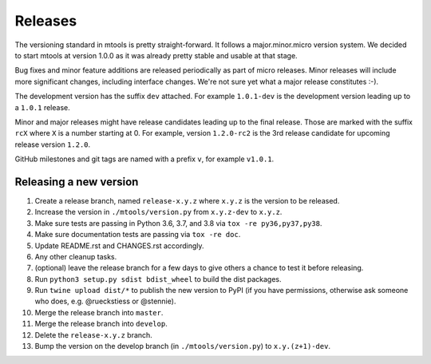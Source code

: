 ========
Releases
========

The versioning standard in mtools is pretty straight-forward. It follows a
major.minor.micro version system. We decided to start mtools at version 1.0.0
as it was already pretty stable and usable at that stage.

Bug fixes and minor feature additions are released periodically as part of
micro releases. Minor releases will include more significant changes, including
interface changes. We're not sure yet what a major release constitutes :-).

The development version has the suffix ``dev`` attached. For example
``1.0.1-dev`` is the development version leading up to a ``1.0.1`` release.

Minor and major releases might have release candidates leading up to the final
release. Those are marked with the suffix ``rcX`` where ``X``
is a number starting at 0. For example, version ``1.2.0-rc2`` is the 3rd
release candidate for upcoming release version ``1.2.0``.

GitHub milestones and git tags are named with a prefix ``v``, for example
``v1.0.1``.


Releasing a new version
~~~~~~~~~~~~~~~~~~~~~~~

#. Create a release branch, named ``release-x.y.z`` where ``x.y.z`` is the
   version to be released.
#. Increase the version in ``./mtools/version.py`` from ``x.y.z-dev`` to
   ``x.y.z``.
#. Make sure tests are passing in Python 3.6, 3.7, and 3.8 via
   ``tox -re py36,py37,py38``.
#. Make sure documentation tests are passing via ``tox -re doc``.
#. Update README.rst and CHANGES.rst accordingly.
#. Any other cleanup tasks.
#. (optional) leave the release branch for a few days to give others a chance
   to test it before releasing.
#. Run ``python3 setup.py sdist bdist_wheel`` to build the dist packages.
#. Run ``twine upload dist/*`` to publish the new version to PyPI (if you have
   permissions, otherwise ask someone who does, e.g. @rueckstiess or @stennie).
#. Merge the release branch into ``master``.
#. Merge the release branch into ``develop``.
#. Delete the ``release-x.y.z`` branch.
#. Bump the version on the develop branch (in ``./mtools/version.py``) to
   ``x.y.(z+1)-dev``.
